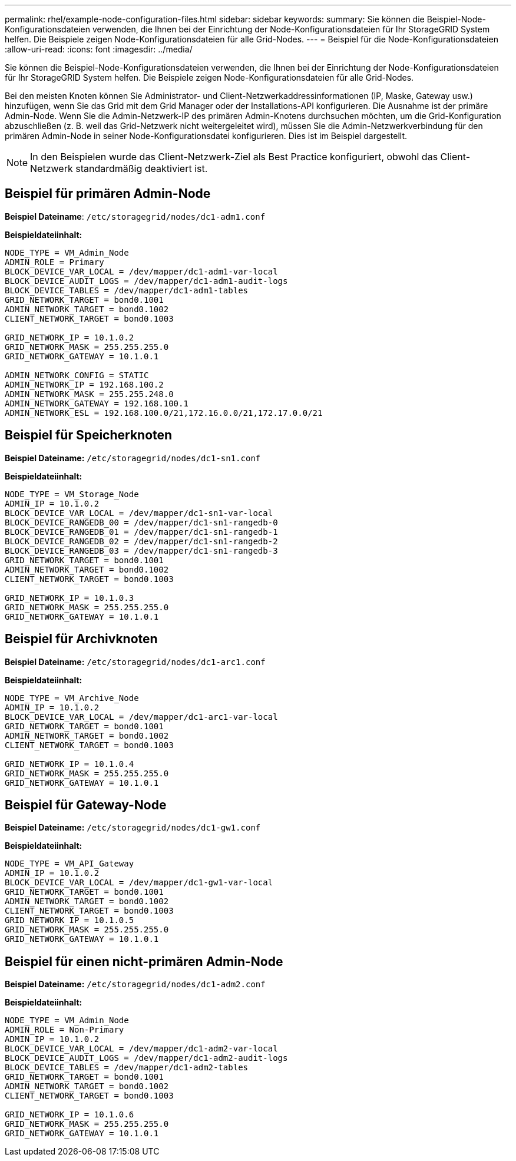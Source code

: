 ---
permalink: rhel/example-node-configuration-files.html 
sidebar: sidebar 
keywords:  
summary: Sie können die Beispiel-Node-Konfigurationsdateien verwenden, die Ihnen bei der Einrichtung der Node-Konfigurationsdateien für Ihr StorageGRID System helfen. Die Beispiele zeigen Node-Konfigurationsdateien für alle Grid-Nodes. 
---
= Beispiel für die Node-Konfigurationsdateien
:allow-uri-read: 
:icons: font
:imagesdir: ../media/


[role="lead"]
Sie können die Beispiel-Node-Konfigurationsdateien verwenden, die Ihnen bei der Einrichtung der Node-Konfigurationsdateien für Ihr StorageGRID System helfen. Die Beispiele zeigen Node-Konfigurationsdateien für alle Grid-Nodes.

Bei den meisten Knoten können Sie Administrator- und Client-Netzwerkaddressinformationen (IP, Maske, Gateway usw.) hinzufügen, wenn Sie das Grid mit dem Grid Manager oder der Installations-API konfigurieren. Die Ausnahme ist der primäre Admin-Node. Wenn Sie die Admin-Netzwerk-IP des primären Admin-Knotens durchsuchen möchten, um die Grid-Konfiguration abzuschließen (z. B. weil das Grid-Netzwerk nicht weitergeleitet wird), müssen Sie die Admin-Netzwerkverbindung für den primären Admin-Node in seiner Node-Konfigurationsdatei konfigurieren. Dies ist im Beispiel dargestellt.


NOTE: In den Beispielen wurde das Client-Netzwerk-Ziel als Best Practice konfiguriert, obwohl das Client-Netzwerk standardmäßig deaktiviert ist.



== Beispiel für primären Admin-Node

*Beispiel Dateiname*: `/etc/storagegrid/nodes/dc1-adm1.conf`

*Beispieldateiinhalt:*

[listing]
----
NODE_TYPE = VM_Admin_Node
ADMIN_ROLE = Primary
BLOCK_DEVICE_VAR_LOCAL = /dev/mapper/dc1-adm1-var-local
BLOCK_DEVICE_AUDIT_LOGS = /dev/mapper/dc1-adm1-audit-logs
BLOCK_DEVICE_TABLES = /dev/mapper/dc1-adm1-tables
GRID_NETWORK_TARGET = bond0.1001
ADMIN_NETWORK_TARGET = bond0.1002
CLIENT_NETWORK_TARGET = bond0.1003

GRID_NETWORK_IP = 10.1.0.2
GRID_NETWORK_MASK = 255.255.255.0
GRID_NETWORK_GATEWAY = 10.1.0.1

ADMIN_NETWORK_CONFIG = STATIC
ADMIN_NETWORK_IP = 192.168.100.2
ADMIN_NETWORK_MASK = 255.255.248.0
ADMIN_NETWORK_GATEWAY = 192.168.100.1
ADMIN_NETWORK_ESL = 192.168.100.0/21,172.16.0.0/21,172.17.0.0/21
----


== Beispiel für Speicherknoten

*Beispiel Dateiname:* `/etc/storagegrid/nodes/dc1-sn1.conf`

*Beispieldateiinhalt:*

[listing]
----
NODE_TYPE = VM_Storage_Node
ADMIN_IP = 10.1.0.2
BLOCK_DEVICE_VAR_LOCAL = /dev/mapper/dc1-sn1-var-local
BLOCK_DEVICE_RANGEDB_00 = /dev/mapper/dc1-sn1-rangedb-0
BLOCK_DEVICE_RANGEDB_01 = /dev/mapper/dc1-sn1-rangedb-1
BLOCK_DEVICE_RANGEDB_02 = /dev/mapper/dc1-sn1-rangedb-2
BLOCK_DEVICE_RANGEDB_03 = /dev/mapper/dc1-sn1-rangedb-3
GRID_NETWORK_TARGET = bond0.1001
ADMIN_NETWORK_TARGET = bond0.1002
CLIENT_NETWORK_TARGET = bond0.1003

GRID_NETWORK_IP = 10.1.0.3
GRID_NETWORK_MASK = 255.255.255.0
GRID_NETWORK_GATEWAY = 10.1.0.1
----


== Beispiel für Archivknoten

*Beispiel Dateiname:* `/etc/storagegrid/nodes/dc1-arc1.conf`

*Beispieldateiinhalt:*

[listing]
----
NODE_TYPE = VM_Archive_Node
ADMIN_IP = 10.1.0.2
BLOCK_DEVICE_VAR_LOCAL = /dev/mapper/dc1-arc1-var-local
GRID_NETWORK_TARGET = bond0.1001
ADMIN_NETWORK_TARGET = bond0.1002
CLIENT_NETWORK_TARGET = bond0.1003

GRID_NETWORK_IP = 10.1.0.4
GRID_NETWORK_MASK = 255.255.255.0
GRID_NETWORK_GATEWAY = 10.1.0.1
----


== Beispiel für Gateway-Node

*Beispiel Dateiname:* `/etc/storagegrid/nodes/dc1-gw1.conf`

*Beispieldateiinhalt:*

[listing]
----
NODE_TYPE = VM_API_Gateway
ADMIN_IP = 10.1.0.2
BLOCK_DEVICE_VAR_LOCAL = /dev/mapper/dc1-gw1-var-local
GRID_NETWORK_TARGET = bond0.1001
ADMIN_NETWORK_TARGET = bond0.1002
CLIENT_NETWORK_TARGET = bond0.1003
GRID_NETWORK_IP = 10.1.0.5
GRID_NETWORK_MASK = 255.255.255.0
GRID_NETWORK_GATEWAY = 10.1.0.1
----


== Beispiel für einen nicht-primären Admin-Node

*Beispiel Dateiname:* `/etc/storagegrid/nodes/dc1-adm2.conf`

*Beispieldateiinhalt:*

[listing]
----
NODE_TYPE = VM_Admin_Node
ADMIN_ROLE = Non-Primary
ADMIN_IP = 10.1.0.2
BLOCK_DEVICE_VAR_LOCAL = /dev/mapper/dc1-adm2-var-local
BLOCK_DEVICE_AUDIT_LOGS = /dev/mapper/dc1-adm2-audit-logs
BLOCK_DEVICE_TABLES = /dev/mapper/dc1-adm2-tables
GRID_NETWORK_TARGET = bond0.1001
ADMIN_NETWORK_TARGET = bond0.1002
CLIENT_NETWORK_TARGET = bond0.1003

GRID_NETWORK_IP = 10.1.0.6
GRID_NETWORK_MASK = 255.255.255.0
GRID_NETWORK_GATEWAY = 10.1.0.1
----